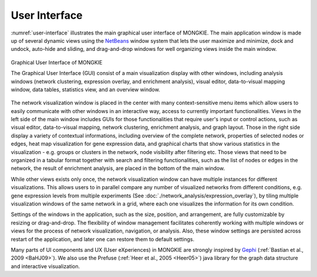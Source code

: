 **************
User Interface
**************

:numref:`user-interface` illustrates the main graphical user interface of MONGKIE. The main application window is made up of several dynamic views using the `NetBeans <http://netbeans.org>`_ window system that lets the user maximize and minimize, dock and undock, auto-hide and sliding, and drag-and-drop windows for well organizing views inside the main window.

.. figure:: ./images/F1A.png
    :name: user-interface
    :width: 800px
    :align: center
    :alt: User Interface
    
    Graphical User Interface of MONGKIE
    
    The Graphical User Interface (GUI) consist of a main visualization display with other windows, including analysis windows (network clustering, expression overlay, and enrichment analysis), visual editor, data-to-visual mapping window, data tables, statistics view, and an overview window.

The network visualization window is placed in the center with many context-sensitive menu items which allow users to easily communicate with other windows in an interactive way, access to currently important functionalities. Views in the left side of the main window includes GUIs for those functionalities that require user's input or control actions, such as visual editor, data-to-visual mapping, network clustering, enrichment analysis, and graph layout. Those in the right side display a variety of contextual informations, including overview of the complete network, properties of selected nodes or edges, heat map visualization for gene expression data, and graphical charts that show various statistics in the visualization - e.g. groups or clusters in the network, node visibility after filtering etc. Those views that need to be organized in a tabular format together with search and filtering functionalities, such as the list of nodes or edges in the network, the result of enrichment analysis, are placed in the bottom of the main window.

While other views exists only once, the network visualization window can have multiple instances for different visualizations. This allows users to in parallel compare any number of visualized networks from different conditions, e.g. gene expression levels from multiple experiments (See :doc:`./network_analysis/expression_overlay`), by tiling multiple visualization windows of the same network in a grid, where each one visualizes the information for its own condition.

Settings of the windows in the application, such as the size, position, and arrangement, are fully customizable by resizing or drag-and-drop. The flexibility of window management facilitates coherently working with multiple windows or views for the process of network visualization, navigation, or analysis. Also, these window settings are persisted across restart of the application, and later one can restore them to default settings.

Many parts of UI components and UX (User eXperiences) in MONGKIE are strongly inspired by `Gephi <http://gephi.org>`_ (:ref:`Bastian et al., 2009 <BaHJ09>`). We also use the Prefuse (:ref:`Heer et al., 2005 <Heer05>`) java library for the graph data structure and interactive visualization.
